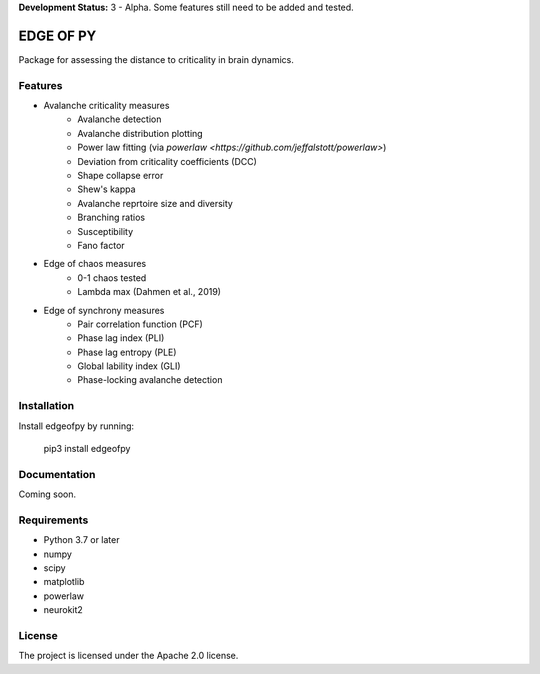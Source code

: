 **Development Status:** 3 - Alpha. Some features still need to be added and tested.

==========
EDGE OF PY
==========

Package for assessing the distance to criticality in brain dynamics.

Features
--------
- Avalanche criticality measures
    - Avalanche detection
    - Avalanche distribution plotting
    - Power law fitting (via `powerlaw <https://github.com/jeffalstott/powerlaw>`)
    - Deviation from criticality coefficients (DCC)
    - Shape collapse error
    - Shew's kappa
    - Avalanche reprtoire size and diversity
    - Branching ratios
    - Susceptibility
    - Fano factor

- Edge of chaos measures
    - 0-1 chaos tested
    - Lambda max (Dahmen et al., 2019)

- Edge of synchrony measures
    - Pair correlation function (PCF)
    - Phase lag index (PLI)
    - Phase lag entropy (PLE)
    - Global lability index (GLI)
    - Phase-locking avalanche detection


Installation
------------
Install edgeofpy by running:

    pip3 install edgeofpy

Documentation
-------------
Coming soon.

Requirements
------------
- Python 3.7 or later
- numpy
- scipy
- matplotlib
- powerlaw
- neurokit2

License
-------
The project is licensed under the Apache 2.0 license.
